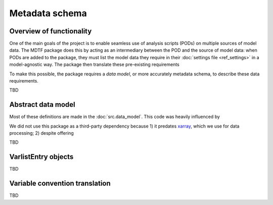 Metadata schema
===============

Overview of functionality
-------------------------

One of the main goals of the project is to enable seamless use of analysis scripts (PODs) on multiple sources of model data. The MDTF package does this by acting as an intermediary between the POD and the source of model data: when PODs are added to the package, they must list the model data they require in their :doc:`settings file <ref_settings>` in a model-agnostic way. The package then translate these pre-existing requirements 

To make this possible, the package requires a *data model*, or more accurately metadata schema, to describe these data requirements.

TBD


Abstract data model
-------------------

Most of these definitions are made in the :doc:`src.data_model`. This code was heavily influenced by 

We did not use this package as a third-party dependency because 1) it predates `xarray <http://xarray.pydata.org/en/stable/>`__, which we use for data processing; 2) despite offering 

TBD


VarlistEntry objects
--------------------
TBD

Variable convention translation
-------------------------------
TBD